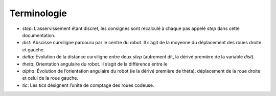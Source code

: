 Terminologie
============

* `step`: L’asservissement étant discret, les consignes sont recalculé à chaque
  pas appelé `step` dans cette documentation.
* `dist`: Abscisse curviligne parcouru par le centre du robot. Il s’agit de la
  moyenne du déplacement des roues droite et gauche.
* `delta`: Évolution de la distance curviligne entre deux `step` (autrement
  dit, la dérivé première de la variable `dist`).
* `theta`: Orientation angulaire du robot. Il s’agit de la différence entre le
* `alpha`: Évolution de l’orientation angulaire du robot (ie la dérivé première
  de théta).
  déplacement de la roue droite et celui de la roue gauche.
* `tic`: Les `tics` désignent l’unité de comptage des roues codeuse.
